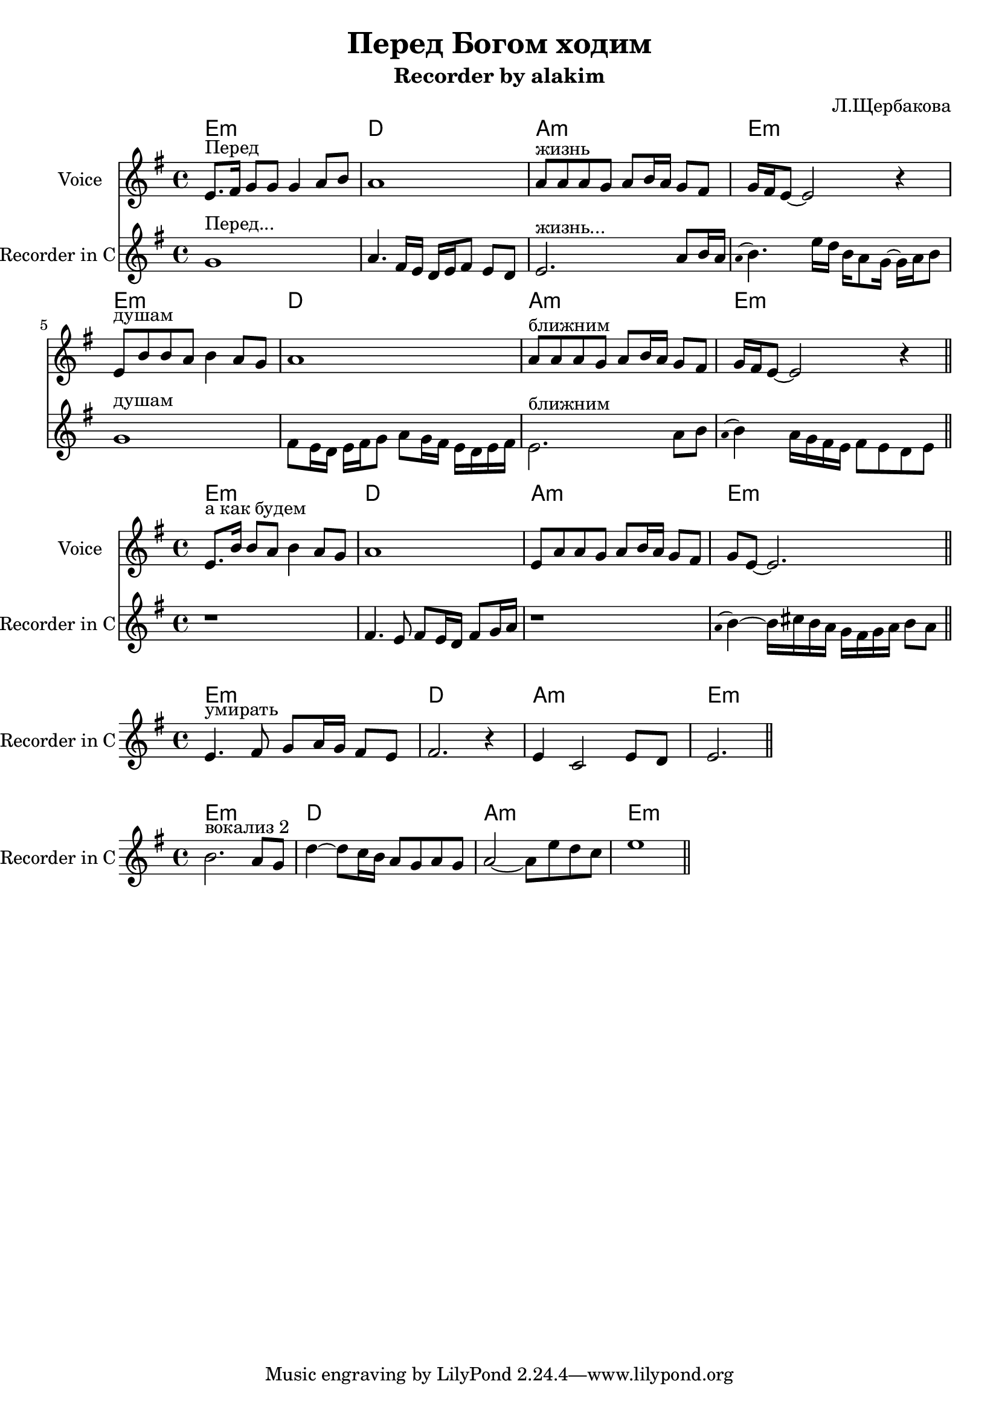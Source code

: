 \version "2.14.2"

\header{
  title="Перед Богом ходим"
  composer="Л.Щербакова"
  subtitle = "Recorder by alakim"
}
bend = #(define-music-function (parser location noteA noteB) (ly:music? ly:music?)
    #{
        \override Staff.Stem #'transparent = ##t
        \appoggiatura{\stemDown \slurUp $noteA } 
        \revert Staff.Stem #'transparent
        $noteB
    #})

Hrm = \chordmode{
  e1:m d1 a1:m e1:m
}
HrmR = \chordmode {
  \repeat unfold 2 {\Hrm}  
}

VRI = {
  \relative c'{e8.^"Перед" fis16 g8 g g4 a8 b | a1 |}
  \relative c''{a8^"жизнь" a a g a b16 a g8 fis | g16 fis e8~e2 r4 |}
  \relative c'{e8^"душам" b'8 b a b4 a8 g | a1 |}
  \relative c''{a8^"ближним" a a g a b16 a g8 fis | g16 fis e8~e2 r4 |}
}
RRI = {
  \relative c'{g'1^"Перед..." | a4. fis16 e  d e fis8 e d |}
  \relative c'{e2.^"жизнь..." a8 b16 a | \bend a b4. e16 d   b16 a8 g16~g16 a16 b8 |}
  \relative c'{g'1^"душам" | fis8 e16 d e fis g8  a8 g16 fis e d e fis |}
  \relative c'{e2.^"ближним" a8 b | \bend a b4 a16 g fis e fis8 e d e \bar "||"}
}

<<
  \new ChordNames{
    \HrmR 
  }
  \new Staff{
    \set Staff.instrumentName = "Voice"
    \clef treble \time 4/4 \key e \minor
    \VRI
  }
  \new Staff{
    \set Staff.instrumentName = "Recorder in C"
    \clef treble \time 4/4 \key e \minor
    \RRI
  }
>>

VVI = {
  \relative c'{e8.^"а как будем" b'16 b8 a b4 a8 g | a1 |}
  \relative c'{e8 a a g a b16 a g8 fis | g8 e8~e2. |}
}
RVI = {
    \relative c'{r1  | fis4. e8 fis8 e16 d fis8 g16 a | }
    \relative c'{r1 | \bend a'8 b4~b16 cis b a g fis g a b8 a \bar "||"}
}
<<
  \new ChordNames{
    \Hrm
  }
  \new Staff{
    \set Staff.instrumentName = "Voice"
    \clef treble \time 4/4 \key e \minor
    \repeat volta 2 {\VVI}
  }
  \new Staff{
    \set Staff.instrumentName = "Recorder in C"
    \clef treble \time 4/4 \key e \minor
    \RVI
  }
>>

RVII = \relative c'{
   e4.^"умирать" fis8 g a16 g fis8 e | fis2. r4 |
   e4 c2 e8 d | e2. \bar "||"
}
<<
  \new ChordNames{
    \Hrm
  }
  \new Staff{
    \set Staff.instrumentName = "Recorder in C"
    \clef treble \time 4/4 \key e \minor
    \RVII
  }
>>


RVocII = \relative c''{
   b2.^"вокализ 2" a8 g | d'4~d8 c16 b a8 g a g | a2~a8 e' d c | e1 \bar "||"
}
<<
  \new ChordNames{
    \Hrm
  }
  \new Staff{
    \set Staff.instrumentName = "Recorder in C"
    \clef treble \time 4/4 \key e \minor
    \RVocII
  }
>>